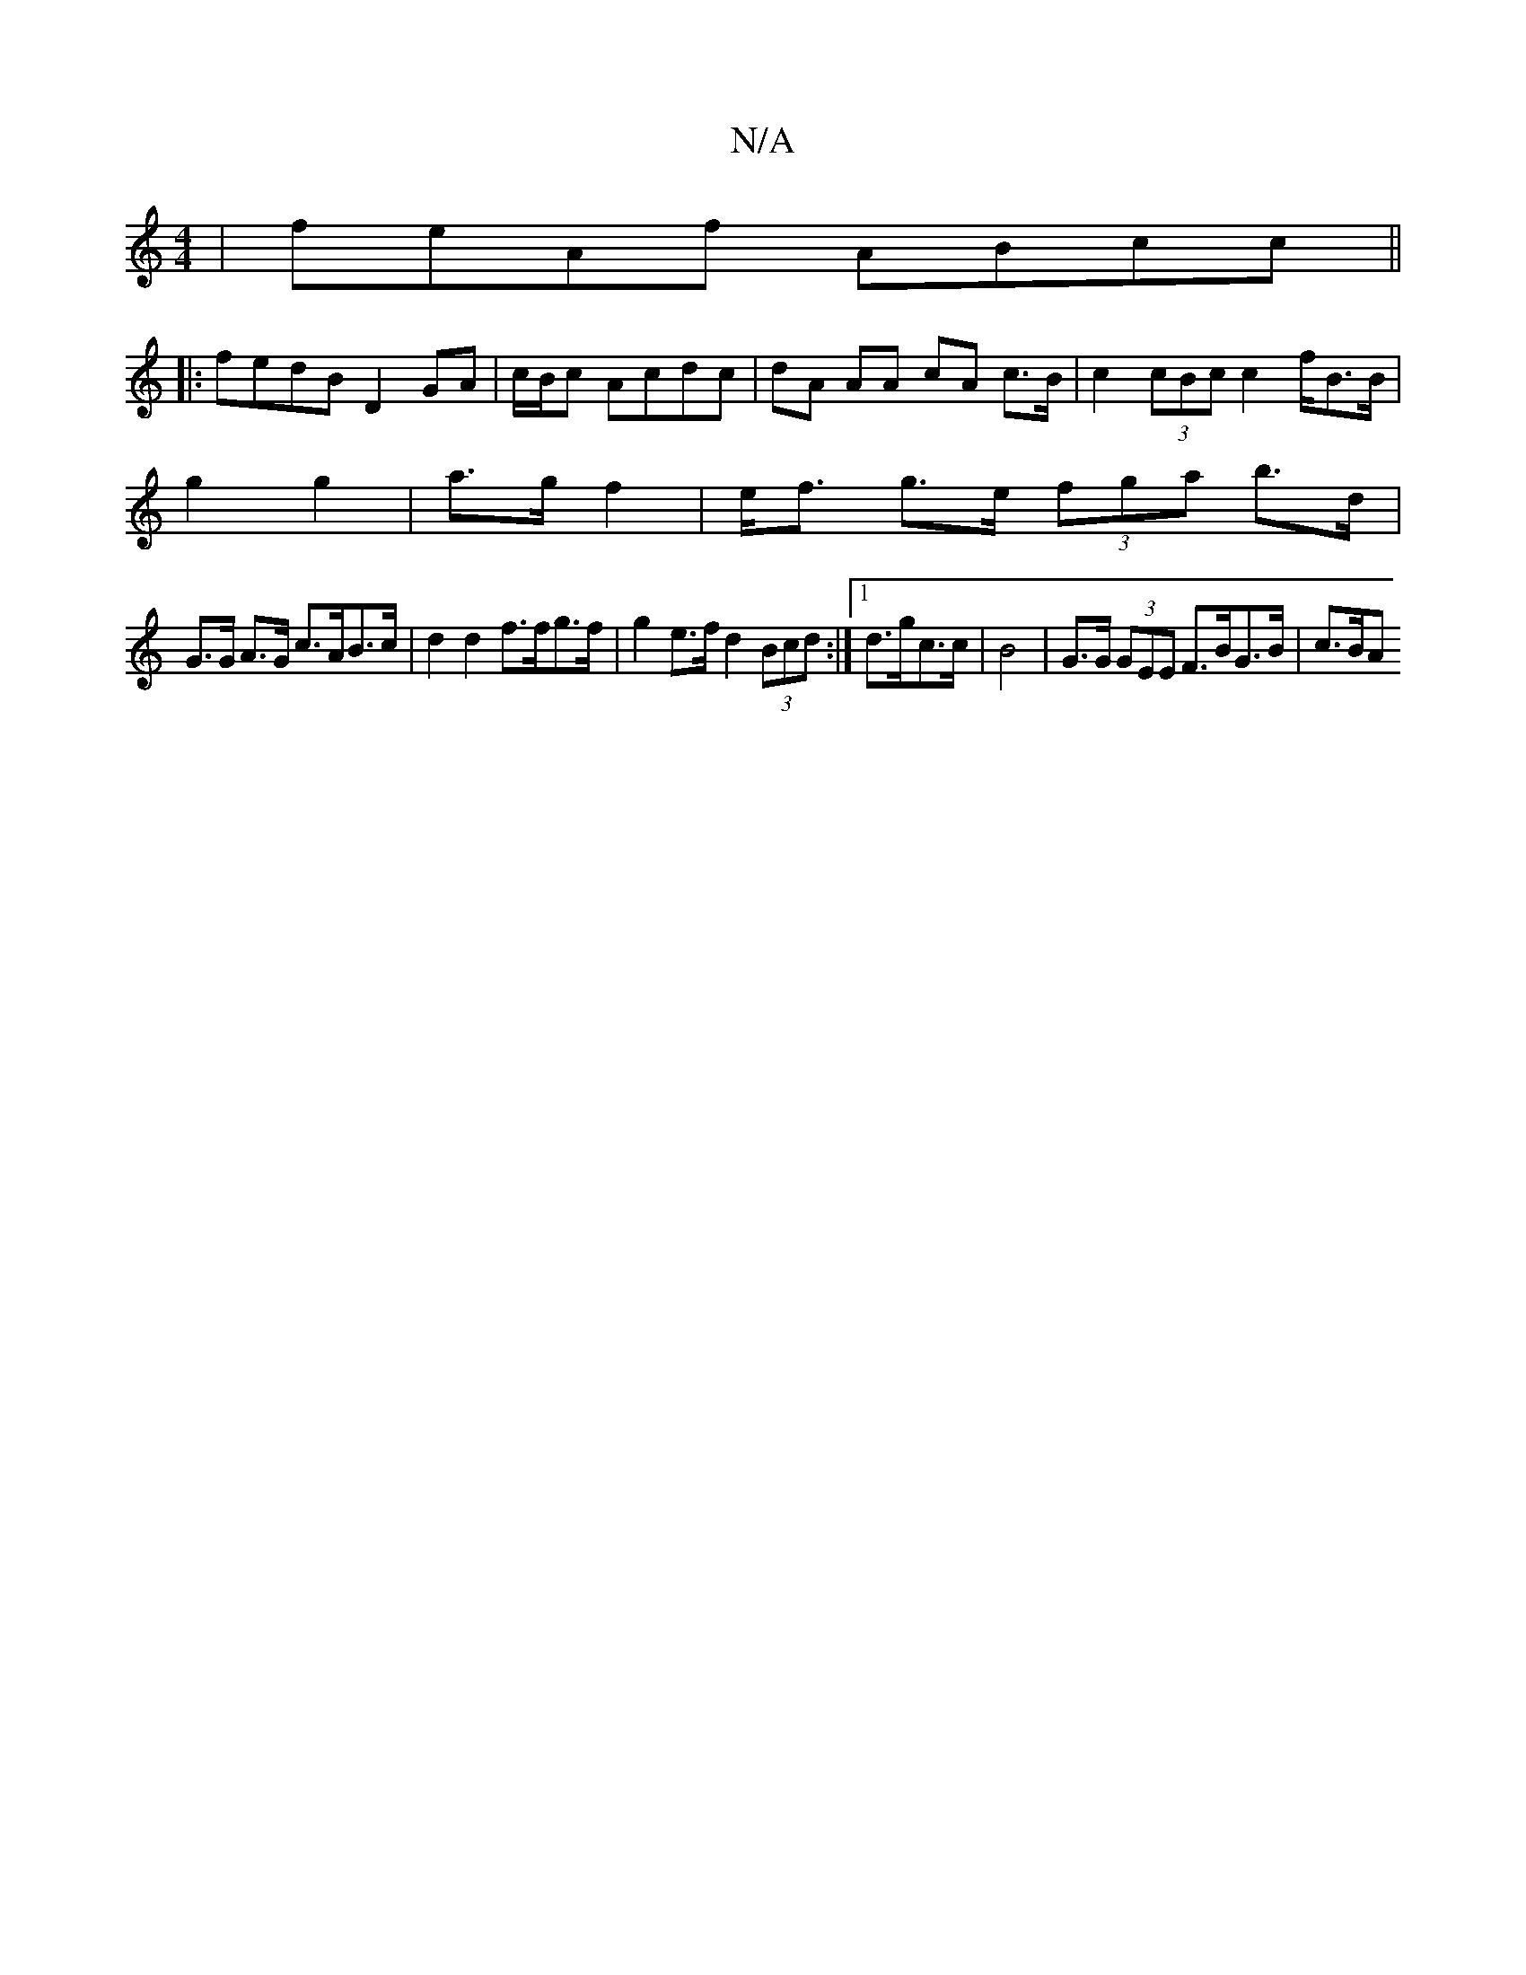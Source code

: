 X:1
T:N/A
M:4/4
R:N/A
K:Cmajor
 | feAf ABcc ||
|:fedB D2GA | 1/c/B/c Acdc | dA AA cA c>B | c2 (3cBc c2 f/B>B|
g2 g2 |  a>g f2 | e<f g>e (3fga b>d|
G>G A>G c>AB>c|d2d2 f>fg>f|g2e>f d2 (3Bcd :|1 d>gc>c | B4- | G>G (3GEE F>BG>B | c>BA